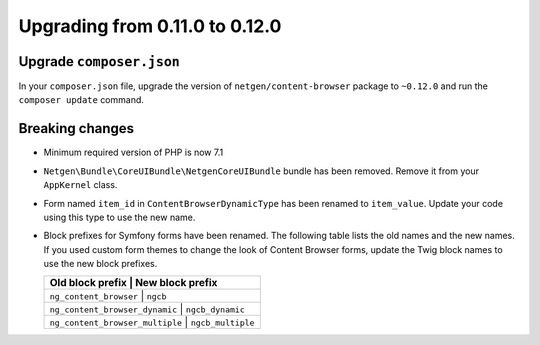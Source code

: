 Upgrading from 0.11.0 to 0.12.0
===============================

Upgrade ``composer.json``
-------------------------

In your ``composer.json`` file, upgrade the version of ``netgen/content-browser``
package to ``~0.12.0`` and run the ``composer update`` command.

Breaking changes
----------------

* Minimum required version of PHP is now 7.1

* ``Netgen\Bundle\CoreUIBundle\NetgenCoreUIBundle`` bundle has been removed.
  Remove it from your ``AppKernel`` class.

* Form named ``item_id`` in ``ContentBrowserDynamicType`` has been renamed to
  ``item_value``. Update your code using this type to use the new name.

* Block prefixes for Symfony forms have been renamed. The following table lists
  the old names and the new names. If you used custom form themes to change the
  look of Content Browser forms, update the Twig block names to use the new
  block prefixes.

  +-----------------------------------------------------+
  | Old block prefix                | New block prefix  |
  +=====================================================+
  | ``ng_content_browser``          | ``ngcb``          |
  +-----------------------------------------------------+
  | ``ng_content_browser_dynamic``  | ``ngcb_dynamic``  |
  +-----------------------------------------------------+
  | ``ng_content_browser_multiple`` | ``ngcb_multiple`` |
  +-----------------------------------------------------+

